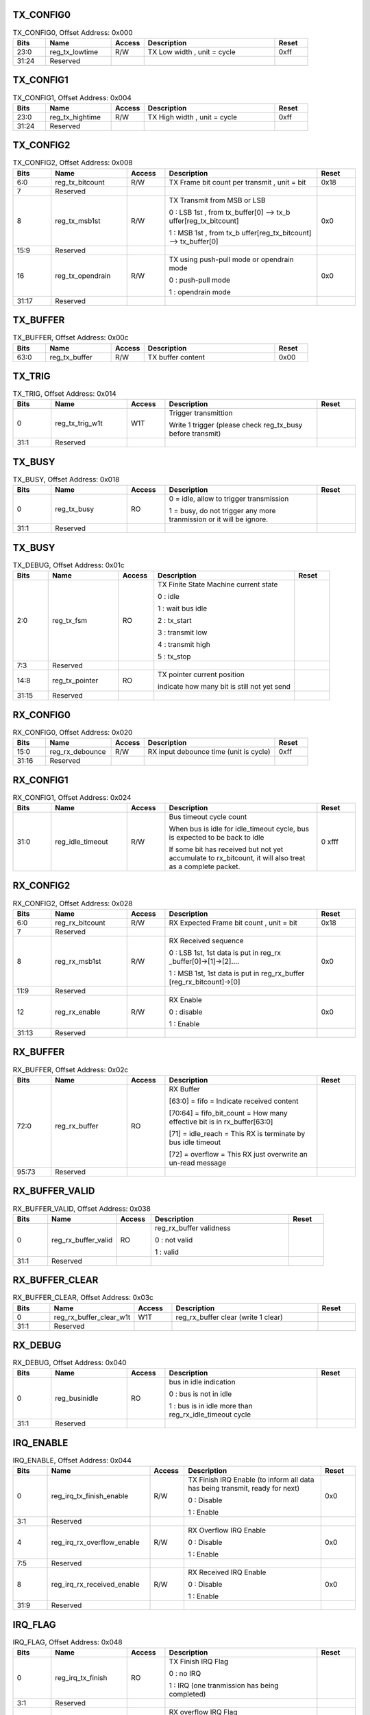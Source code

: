 TX_CONFIG0
^^^^^^^^^^

.. _table_wiegand_tx_config0:
.. table:: TX_CONFIG0, Offset Address: 0x000
	:widths: 1 2 1 4 1

	+------+----------------------+-------+------------------------+------+
	| Bits | Name                 | Access| Description            | Reset|
	+======+======================+=======+========================+======+
	| 23:0 | reg_tx_lowtime       | R/W   | TX Low width , unit =  | 0xff |
	|      |                      |       | cycle                  |      |
	+------+----------------------+-------+------------------------+------+
	| 31:24| Reserved             |       |                        |      |
	+------+----------------------+-------+------------------------+------+

TX_CONFIG1
^^^^^^^^^^

.. _table_wiegand_tx_config1:
.. table:: TX_CONFIG1, Offset Address: 0x004
	:widths: 1 2 1 4 1

	+------+----------------------+-------+------------------------+------+
	| Bits | Name                 | Access| Description            | Reset|
	+======+======================+=======+========================+======+
	| 23:0 | reg_tx_hightime      | R/W   | TX High width , unit = | 0xff |
	|      |                      |       | cycle                  |      |
	+------+----------------------+-------+------------------------+------+
	| 31:24| Reserved             |       |                        |      |
	+------+----------------------+-------+------------------------+------+

TX_CONFIG2
^^^^^^^^^^

.. _table_wiegand_tx_config2:
.. table:: TX_CONFIG2, Offset Address: 0x008
	:widths: 1 2 1 4 1

	+------+----------------------+-------+------------------------+------+
	| Bits | Name                 | Access| Description            | Reset|
	+======+======================+=======+========================+======+
	| 6:0  | reg_tx_bitcount      | R/W   | TX Frame bit count per | 0x18 |
	|      |                      |       | transmit , unit = bit  |      |
	+------+----------------------+-------+------------------------+------+
	| 7    | Reserved             |       |                        |      |
	+------+----------------------+-------+------------------------+------+
	| 8    | reg_tx_msb1st        | R/W   | TX Transmit from MSB   | 0x0  |
	|      |                      |       | or LSB                 |      |
	|      |                      |       |                        |      |
	|      |                      |       | 0 : LSB 1st , from     |      |
	|      |                      |       | tx_buffer[0] -->       |      |
	|      |                      |       | tx_b                   |      |
	|      |                      |       | uffer[reg_tx_bitcount] |      |
	|      |                      |       |                        |      |
	|      |                      |       | 1 : MSB 1st , from     |      |
	|      |                      |       | tx_b                   |      |
	|      |                      |       | uffer[reg_tx_bitcount] |      |
	|      |                      |       | --> tx_buffer[0]       |      |
	+------+----------------------+-------+------------------------+------+
	| 15:9 | Reserved             |       |                        |      |
	+------+----------------------+-------+------------------------+------+
	| 16   | reg_tx_opendrain     | R/W   | TX using push-pull     | 0x0  |
	|      |                      |       | mode or opendrain mode |      |
	|      |                      |       |                        |      |
	|      |                      |       | 0 : push-pull mode     |      |
	|      |                      |       |                        |      |
	|      |                      |       | 1 : opendrain mode     |      |
	+------+----------------------+-------+------------------------+------+
	| 31:17| Reserved             |       |                        |      |
	+------+----------------------+-------+------------------------+------+

TX_BUFFER
^^^^^^^^^

.. _table_wiegand_tx_buffer:
.. table:: TX_BUFFER, Offset Address: 0x00c
	:widths: 1 2 1 4 1

	+------+----------------------+-------+------------------------+------+
	| Bits | Name                 | Access| Description            | Reset|
	+======+======================+=======+========================+======+
	| 63:0 | reg_tx_buffer        | R/W   | TX buffer content      | 0x00 |
	+------+----------------------+-------+------------------------+------+

TX_TRIG
^^^^^^^

.. _table_wiegand_tx_trig:
.. table:: TX_TRIG, Offset Address: 0x014
	:widths: 1 2 1 4 1

	+------+----------------------+-------+------------------------+------+
	| Bits | Name                 | Access| Description            | Reset|
	+======+======================+=======+========================+======+
	| 0    | reg_tx_trig_w1t      | W1T   | Trigger transmittion   |      |
	|      |                      |       |                        |      |
	|      |                      |       | Write 1 trigger        |      |
	|      |                      |       | (please check          |      |
	|      |                      |       | reg_tx_busy before     |      |
	|      |                      |       | transmit)              |      |
	+------+----------------------+-------+------------------------+------+
	| 31:1 | Reserved             |       |                        |      |
	+------+----------------------+-------+------------------------+------+

TX_BUSY
^^^^^^^

.. _table_wiegand_tx_busy:
.. table:: TX_BUSY, Offset Address: 0x018
	:widths: 1 2 1 4 1

	+------+----------------------+-------+------------------------+------+
	| Bits | Name                 | Access| Description            | Reset|
	+======+======================+=======+========================+======+
	| 0    | reg_tx_busy          | RO    | 0 = idle, allow to     |      |
	|      |                      |       | trigger transmission   |      |
	|      |                      |       |                        |      |
	|      |                      |       | 1 = busy, do not       |      |
	|      |                      |       | trigger any more       |      |
	|      |                      |       | tranmission or it will |      |
	|      |                      |       | be ignore.             |      |
	+------+----------------------+-------+------------------------+------+
	| 31:1 | Reserved             |       |                        |      |
	+------+----------------------+-------+------------------------+------+

TX_BUSY
^^^^^^^

.. _table_wiegand_tx_debug:
.. table:: TX_DEBUG, Offset Address: 0x01c
	:widths: 1 2 1 4 1

	+------+----------------------+-------+------------------------+------+
	| Bits | Name                 | Access| Description            | Reset|
	+======+======================+=======+========================+======+
	| 2:0  | reg_tx_fsm           | RO    | TX Finite State        |      |
	|      |                      |       | Machine current state  |      |
	|      |                      |       |                        |      |
	|      |                      |       | 0 : idle               |      |
	|      |                      |       |                        |      |
	|      |                      |       | 1 : wait bus idle      |      |
	|      |                      |       |                        |      |
	|      |                      |       | 2 : tx_start           |      |
	|      |                      |       |                        |      |
	|      |                      |       | 3 : transmit low       |      |
	|      |                      |       |                        |      |
	|      |                      |       | 4 : transmit high      |      |
	|      |                      |       |                        |      |
	|      |                      |       | 5 : tx_stop            |      |
	+------+----------------------+-------+------------------------+------+
	| 7:3  | Reserved             |       |                        |      |
	+------+----------------------+-------+------------------------+------+
	| 14:8 | reg_tx_pointer       | RO    | TX pointer current     |      |
	|      |                      |       | position               |      |
	|      |                      |       |                        |      |
	|      |                      |       | indicate how many bit  |      |
	|      |                      |       | is still not yet send  |      |
	+------+----------------------+-------+------------------------+------+
	| 31:15| Reserved             |       |                        |      |
	+------+----------------------+-------+------------------------+------+

RX_CONFIG0
^^^^^^^^^^

.. _table_wiegand_rx_config0:
.. table:: RX_CONFIG0, Offset Address: 0x020
	:widths: 1 2 1 4 1

	+------+----------------------+-------+------------------------+------+
	| Bits | Name                 | Access| Description            | Reset|
	+======+======================+=======+========================+======+
	| 15:0 | reg_rx_debounce      | R/W   | RX input debounce time | 0xff |
	|      |                      |       | (unit is cycle)        |      |
	+------+----------------------+-------+------------------------+------+
	| 31:16| Reserved             |       |                        |      |
	+------+----------------------+-------+------------------------+------+

RX_CONFIG1
^^^^^^^^^^

.. _table_wiegand_rx_config1:
.. table:: RX_CONFIG1, Offset Address: 0x024
	:widths: 1 2 1 4 1

	+------+----------------------+-------+------------------------+------+
	| Bits | Name                 | Access| Description            | Reset|
	+======+======================+=======+========================+======+
	| 31:0 | reg_idle_timeout     | R/W   | Bus timeout cycle      | 0    |
	|      |                      |       | count                  | xfff |
	|      |                      |       |                        |      |
	|      |                      |       | When bus is idle for   |      |
	|      |                      |       | idle_timeout cycle,    |      |
	|      |                      |       | bus is expected to be  |      |
	|      |                      |       | back to idle           |      |
	|      |                      |       |                        |      |
	|      |                      |       | If some bit has        |      |
	|      |                      |       | received but not yet   |      |
	|      |                      |       | accumulate to          |      |
	|      |                      |       | rx_bitcount, it will   |      |
	|      |                      |       | also treat as a        |      |
	|      |                      |       | complete packet.       |      |
	+------+----------------------+-------+------------------------+------+


RX_CONFIG2
^^^^^^^^^^

.. _table_wiegand_rx_config2:
.. table:: RX_CONFIG2, Offset Address: 0x028
	:widths: 1 2 1 4 1

	+------+----------------------+-------+------------------------+------+
	| Bits | Name                 | Access| Description            | Reset|
	+======+======================+=======+========================+======+
	| 6:0  | reg_rx_bitcount      | R/W   | RX Expected Frame bit  | 0x18 |
	|      |                      |       | count , unit = bit     |      |
	+------+----------------------+-------+------------------------+------+
	| 7    | Reserved             |       |                        |      |
	+------+----------------------+-------+------------------------+------+
	| 8    | reg_rx_msb1st        | R/W   | RX Received sequence   | 0x0  |
	|      |                      |       |                        |      |
	|      |                      |       | 0 : LSB 1st, 1st data  |      |
	|      |                      |       | is put in              |      |
	|      |                      |       | reg_rx                 |      |
	|      |                      |       | _buffer[0]->[1]->[2]…. |      |
	|      |                      |       |                        |      |
	|      |                      |       | 1 : MSB 1st, 1st data  |      |
	|      |                      |       | is put in              |      |
	|      |                      |       | reg_rx_buffer          |      |
	|      |                      |       | [reg_rx_bitcount]->[0] |      |
	+------+----------------------+-------+------------------------+------+
	| 11:9 | Reserved             |       |                        |      |
	+------+----------------------+-------+------------------------+------+
	| 12   | reg_rx_enable        | R/W   | RX Enable              | 0x0  |
	|      |                      |       |                        |      |
	|      |                      |       | 0 : disable            |      |
	|      |                      |       |                        |      |
	|      |                      |       | 1 : Enable             |      |
	+------+----------------------+-------+------------------------+------+
	| 31:13| Reserved             |       |                        |      |
	+------+----------------------+-------+------------------------+------+

RX_BUFFER
^^^^^^^^^

.. _table_wiegand_rx_buffer:
.. table:: RX_BUFFER, Offset Address: 0x02c
	:widths: 1 2 1 4 1

	+------+----------------------+-------+------------------------+------+
	| Bits | Name                 | Access| Description            | Reset|
	+======+======================+=======+========================+======+
	| 72:0 | reg_rx_buffer        | RO    | RX Buffer              |      |
	|      |                      |       |                        |      |
	|      |                      |       | [63:0] = fifo =        |      |
	|      |                      |       | Indicate received      |      |
	|      |                      |       | content                |      |
	|      |                      |       |                        |      |
	|      |                      |       | [70:64] =              |      |
	|      |                      |       | fifo_bit_count = How   |      |
	|      |                      |       | many effective bit is  |      |
	|      |                      |       | in rx_buffer[63:0]     |      |
	|      |                      |       |                        |      |
	|      |                      |       | [71] = idle_reach =    |      |
	|      |                      |       | This RX is terminate   |      |
	|      |                      |       | by bus idle timeout    |      |
	|      |                      |       |                        |      |
	|      |                      |       | [72] = overflow = This |      |
	|      |                      |       | RX just overwrite an   |      |
	|      |                      |       | un-read message        |      |
	+------+----------------------+-------+------------------------+------+
	| 95:73| Reserved             |       |                        |      |
	+------+----------------------+-------+------------------------+------+

RX_BUFFER_VALID
^^^^^^^^^^^^^^^

.. _table_wiegand_rx_buffer_valid:
.. table:: RX_BUFFER_VALID, Offset Address: 0x038
	:widths: 1 2 1 4 1

	+------+----------------------+-------+------------------------+------+
	| Bits | Name                 | Access| Description            | Reset|
	+======+======================+=======+========================+======+
	| 0    | reg_rx_buffer_valid  | RO    | reg_rx_buffer          |      |
	|      |                      |       | validness              |      |
	|      |                      |       |                        |      |
	|      |                      |       | 0 : not valid          |      |
	|      |                      |       |                        |      |
	|      |                      |       | 1 : valid              |      |
	+------+----------------------+-------+------------------------+------+
	| 31:1 | Reserved             |       |                        |      |
	+------+----------------------+-------+------------------------+------+

RX_BUFFER_CLEAR
^^^^^^^^^^^^^^^

.. _table_wiegand_rx_buffer_clear:
.. table:: RX_BUFFER_CLEAR, Offset Address: 0x03c
	:widths: 1 2 1 4 1

	+------+----------------------+-------+------------------------+------+
	| Bits | Name                 | Access| Description            | Reset|
	+======+======================+=======+========================+======+
	| 0    | reg\                 | W1T   | reg_rx_buffer clear    |      |
	|      | _rx_buffer_clear_w1t |       | (write 1 clear)        |      |
	+------+----------------------+-------+------------------------+------+
	| 31:1 | Reserved             |       |                        |      |
	+------+----------------------+-------+------------------------+------+

RX_DEBUG
^^^^^^^^

.. _table_wiegand_rx_debug:
.. table:: RX_DEBUG, Offset Address: 0x040
	:widths: 1 2 1 4 1

	+------+----------------------+-------+------------------------+------+
	| Bits | Name                 | Access| Description            | Reset|
	+======+======================+=======+========================+======+
	| 0    | reg_businidle        | RO    | bus in idle indication |      |
	|      |                      |       |                        |      |
	|      |                      |       | 0 : bus is not in idle |      |
	|      |                      |       |                        |      |
	|      |                      |       | 1 : bus is in idle     |      |
	|      |                      |       | more than              |      |
	|      |                      |       | reg_rx_idle_timeout    |      |
	|      |                      |       | cycle                  |      |
	+------+----------------------+-------+------------------------+------+
	| 31:1 | Reserved             |       |                        |      |
	+------+----------------------+-------+------------------------+------+

IRQ_ENABLE
^^^^^^^^^^

.. _table_wiegand_irq_enable:
.. table:: IRQ_ENABLE, Offset Address: 0x044
	:widths: 1 3 1 4 1

	+------+----------------------+-------+------------------------+------+
	| Bits | Name                 | Access| Description            | Reset|
	+======+======================+=======+========================+======+
	| 0    | reg_irq\             | R/W   | TX Finish IRQ Enable   | 0x0  |
	|      | _tx_finish_enable    |       | (to inform all data    |      |
	|      |                      |       | has being transmit,    |      |
	|      |                      |       | ready for next)        |      |
	|      |                      |       |                        |      |
	|      |                      |       | 0 : Disable            |      |
	|      |                      |       |                        |      |
	|      |                      |       | 1 : Enable             |      |
	+------+----------------------+-------+------------------------+------+
	| 3:1  | Reserved             |       |                        |      |
	+------+----------------------+-------+------------------------+------+
	| 4    | reg_ir\              | R/W   | RX Overflow IRQ Enable | 0x0  |
	|      | q_rx_overflow_enable |       |                        |      |
	|      |                      |       | 0 : Disable            |      |
	|      |                      |       |                        |      |
	|      |                      |       | 1 : Enable             |      |
	+------+----------------------+-------+------------------------+------+
	| 7:5  | Reserved             |       |                        |      |
	+------+----------------------+-------+------------------------+------+
	| 8    | reg_ir\              | R/W   | RX Received IRQ Enable | 0x0  |
	|      | q_rx_received_enable |       |                        |      |
	|      |                      |       | 0 : Disable            |      |
	|      |                      |       |                        |      |
	|      |                      |       | 1 : Enable             |      |
	+------+----------------------+-------+------------------------+------+
	| 31:9 | Reserved             |       |                        |      |
	+------+----------------------+-------+------------------------+------+

IRQ_FLAG
^^^^^^^^

.. _table_wiegand_irq_flag:
.. table:: IRQ_FLAG, Offset Address: 0x048
	:widths: 1 2 1 4 1

	+------+----------------------+-------+------------------------+------+
	| Bits | Name                 | Access| Description            | Reset|
	+======+======================+=======+========================+======+
	| 0    | reg_irq_tx_finish    | RO    | TX Finish IRQ Flag     |      |
	|      |                      |       |                        |      |
	|      |                      |       | 0 : no IRQ             |      |
	|      |                      |       |                        |      |
	|      |                      |       | 1 : IRQ (one           |      |
	|      |                      |       | tranmission has being  |      |
	|      |                      |       | completed)             |      |
	+------+----------------------+-------+------------------------+------+
	| 3:1  | Reserved             |       |                        |      |
	+------+----------------------+-------+------------------------+------+
	| 4    | reg_irq_rx_overflow  | RO    | RX overflow IRQ Flag   |      |
	|      |                      |       |                        |      |
	|      |                      |       | 0 : no IRQ             |      |
	|      |                      |       |                        |      |
	|      |                      |       | 1 : IRQ (rx buffer is  |      |
	|      |                      |       | not pop and new data   |      |
	|      |                      |       | has overwrited)        |      |
	+------+----------------------+-------+------------------------+------+
	| 7:5  | Reserved             |       |                        |      |
	+------+----------------------+-------+------------------------+------+
	| 8    | reg_irq_rx_received  | RO    | RX received IRQ Flag   |      |
	|      |                      |       |                        |      |
	|      |                      |       | 0 : no IRQ             |      |
	|      |                      |       |                        |      |
	|      |                      |       | 1 : RX buffer has new  |      |
	|      |                      |       | data                   |      |
	+------+----------------------+-------+------------------------+------+
	| 31:9 | Reserved             |       |                        |      |
	+------+----------------------+-------+------------------------+------+

IRQ_CLEAR
^^^^^^^^^

.. _table_wiegand_irq_clear:
.. table:: IRQ_CLEAR, Offset Address: 0x04c
	:widths: 1 3 1 4 1

	+------+----------------------+-------+------------------------+------+
	| Bits | Name                 | Access| Description            | Reset|
	+======+======================+=======+========================+======+
	| 0    | reg_irq\             | W1T   | TX Finish IRQ Clear ,  |      |
	|      | _tx_finish_clear_w1t |       | Write 1 to clear       |      |
	|      |                      |       | reg_irq_tx_finish flag |      |
	+------+----------------------+-------+------------------------+------+
	| 3:1  | Reserved             |       |                        |      |
	+------+----------------------+-------+------------------------+------+
	| 4    | reg_irq_r\           | W1T   | RX Overflow IRQ Clear  |      |
	|      | x_overflow_clear_w1t |       | . Write 1 to clear     |      |
	|      |                      |       | reg_irq_rx_overflow    |      |
	|      |                      |       | flag                   |      |
	+------+----------------------+-------+------------------------+------+
	| 7:5  | Reserved             |       |                        |      |
	+------+----------------------+-------+------------------------+------+
	| 8    | reg_irq_r\           | W1T   | RX Received IRQ Clear  |      |
	|      | x_received_clear_w1t |       | . Write 1 to clear     |      |
	|      |                      |       | reg_irq_rx_received    |      |
	|      |                      |       | flag                   |      |
	+------+----------------------+-------+------------------------+------+
	| 31:9 | Reserved             |       |                        |      |
	+------+----------------------+-------+------------------------+------+
